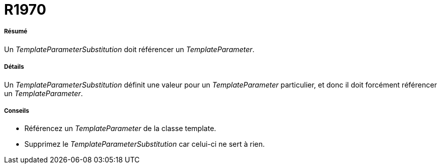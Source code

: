 // Disable all captions for figures.
:!figure-caption:

[[R1970]]

[[r1970]]
= R1970

[[Résumé]]

[[résumé]]
===== Résumé

Un _TemplateParameterSubstitution_ doit référencer un _TemplateParameter_.

[[Détails]]

[[détails]]
===== Détails

Un _TemplateParameterSubstitution_ définit une valeur pour un _TemplateParameter_ particulier, et donc il doit forcément référencer un _TemplateParameter_.

[[Conseils]]

[[conseils]]
===== Conseils

* Référencez un _TemplateParameter_ de la classe template.
* Supprimez le _TemplateParameterSubstitution_ car celui-ci ne sert à rien.



